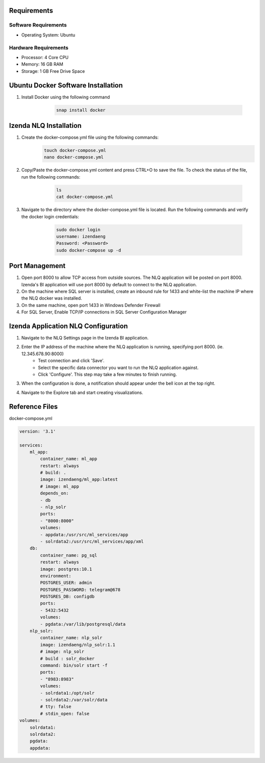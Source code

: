 Requirements
--------------

Software Requirements
````````````````````````````````````````````
- Operating System: Ubuntu

Hardware Requirements
````````````````````````````````````````````
- Processor: 4 Core CPU
- Memory: 16 GB RAM
- Storage: 1 GB Free Drive Space

Ubuntu Docker Software Installation
--------------
#. Install Docker using the following command
        .. code-block:: code

         snap install docker

    .. figure:: /_static/images/nlq_gifs/nlq_ubuntu1.GIF
        :align: center
        :width: 653px

Izenda NLQ Installation
--------------
#. Create the docker-compose.yml file using the following commands:
        .. code-block:: code

         touch docker-compose.yml
         nano docker-compose.yml

#. Copy/Paste the docker-compose.yml content and press CTRL+O to save the file. To check the status of the file, run the following commands:
        .. code-block:: code

         ls
         cat docker-compose.yml

    .. figure:: /_static/images/nlq_gifs/nlq_ubuntu2.GIF
        :align: center
        :width: 653px

#. Navigate to the directory where the docker-compose.yml file is located. Run the following commands and verify the docker login credentials:
        .. code-block:: code

         sudo docker login
         username: izendaeng
         Password: <Password>
         sudo docker-compose up -d

    .. figure:: /_static/images/nlq_gifs/nlq_ubuntu3.GIF
        :align: center
        :width: 653px

Port Management
--------------
#. Open port 8000 to allow TCP access from outside sources. The NLQ application will be posted on port 8000. Izenda's BI application will use port 8000 by default to connect to the NLQ application.
#. On the machine where SQL server is installed, create an inbound rule for 1433 and white-list the machine IP where the NLQ docker was installed.
#. On the same machine, open port 1433 in Windows Defender Firewall 
#. For SQL Server, Enable TCP/IP connections in SQL Server Configuration Manager


Izenda Application NLQ Configuration
--------------
#. Navigate to the NLQ Settings page in the Izenda BI application.
#. Enter the IP address of the machine where the NLQ application is running, specifying port 8000. (ie. 12.345.678.90:8000)
    - Test connection and click 'Save'.
    - Select the specific data connector you want to run the NLQ application against. 
    - Click 'Configure'. This step may take a few minutes to finish running. 
#. When the configuration is done, a notification should appear under the bell icon at the top right.
#. Navigate to the Explore tab and start creating visualizations.

    .. figure:: /_static/images/nlq_gifs/nlq_configure.GIF
        :align: center
        :width: 653px

Reference Files
--------------
docker-compose.yml

.. code-block:: c

    version: '3.1'

    services:
        ml_app:
            container_name: ml_app
            restart: always
            # build: .
            image: izendaeng/ml_app:latest
            # image: ml_app
            depends_on:
            - db
            - nlp_solr
            ports:
            - "8000:8000"
            volumes:
            - appdata:/usr/src/ml_services/app
            - solrdata2:/usr/src/ml_services/app/xml
        db:
            container_name: pg_sql
            restart: always
            image: postgres:10.1
            environment:
            POSTGRES_USER: admin
            POSTGRES_PASSWORD: telegram@678
            POSTGRES_DB: configdb
            ports:
            - 5432:5432
            volumes:
            - pgdata:/var/lib/postgresql/data
        nlp_solr:
            container_name: nlp_solr
            image: izendaeng/nlp_solr:1.1
            # image: nlp_solr 
            # build : solr_docker
            command: bin/solr start -f
            ports:
            - "8983:8983"
            volumes:
            - solrdata1:/opt/solr
            - solrdata2:/var/solr/data
            # tty: false
            # stdin_open: false
    volumes:
        solrdata1:
        solrdata2:
        pgdata:
        appdata: